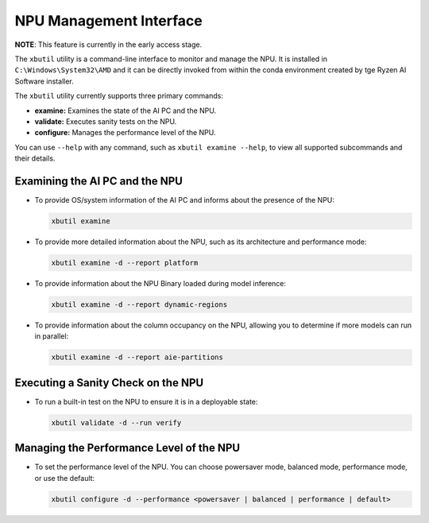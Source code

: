 NPU Management Interface
========================

**NOTE**: This feature is currently in the early access stage. 

The ``xbutil`` utility is a command-line interface to monitor and manage the NPU. It is installed in ``C:\Windows\System32\AMD`` and it can be directly invoked from within the conda environment created by tge Ryzen AI Software installer.

The ``xbutil`` utility currently supports three primary commands:

- **examine:** Examines the state of the AI PC and the NPU.
- **validate:** Executes sanity tests on the NPU.
- **configure:** Manages the performance level of the NPU.

You can use ``--help`` with any command, such as ``xbutil examine --help``, to view all supported subcommands and their details.

Examining the AI PC and the NPU
-------------------------------

- To provide OS/system information of the AI PC and informs about the presence of the NPU:

  .. code-block:: shell

     xbutil examine

- To provide more detailed information about the NPU, such as its architecture and performance mode:

  .. code-block:: shell

     xbutil examine -d --report platform

- To provide information about the NPU Binary loaded during model inference:

  .. code-block:: shell

     xbutil examine -d --report dynamic-regions

- To provide information about the column occupancy on the NPU, allowing you to determine if more models can run in parallel:

  .. code-block:: shell

     xbutil examine -d --report aie-partitions

Executing a Sanity Check on the NPU
-----------------------------------

- To run a built-in test on the NPU to ensure it is in a deployable state:

  .. code-block:: shell

     xbutil validate -d --run verify

Managing the Performance Level of the NPU
-----------------------------------------

- To set the performance level of the NPU. You can choose powersaver mode, balanced mode, performance mode, or use the default:

  .. code-block:: shell

     xbutil configure -d --performance <powersaver | balanced | performance | default>


